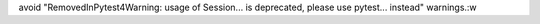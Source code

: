 avoid "RemovedInPytest4Warning: usage of Session... is deprecated, please use pytest... instead" warnings.:w
